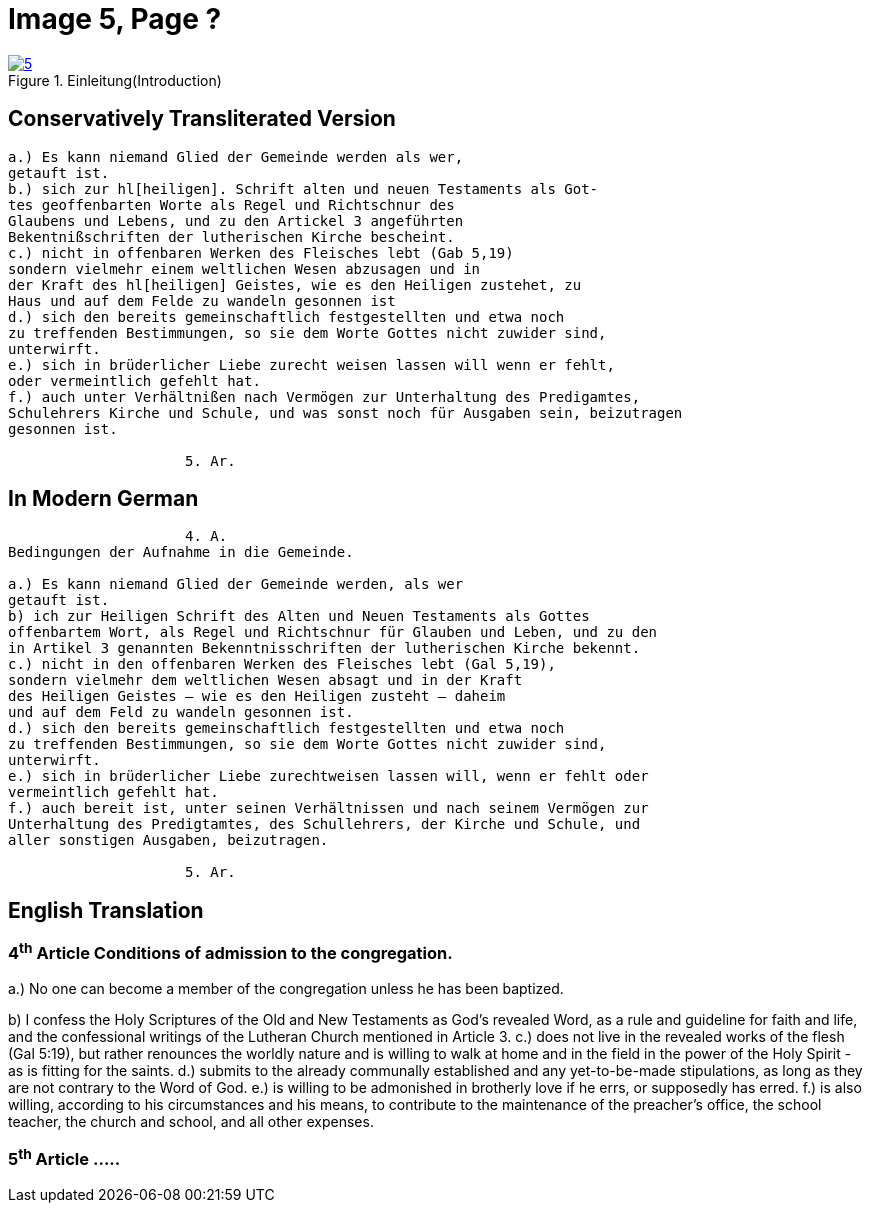 = Image 5, Page ?
:page-role: doc-width

image::5.jpg[align="left",title="Einleitung(Introduction)",link=self]

== Conservatively Transliterated Version
[role="literal-width-87ch"]
....


a.) Es kann niemand Glied der Gemeinde werden als wer,
getauft ist.
b.) sich zur hl[heiligen]. Schrift alten und neuen Testaments als Got-
tes geoffenbarten Worte als Regel und Richtschnur des
Glaubens und Lebens, und zu den Artickel 3 angeführten
Bekentnißschriften der lutherischen Kirche bescheint.
c.) nicht in offenbaren Werken des Fleisches lebt (Gab 5,19)
sondern vielmehr einem weltlichen Wesen abzusagen und in
der Kraft des hl[heiligen] Geistes, wie es den Heiligen zustehet, zu
Haus und auf dem Felde zu wandeln gesonnen ist
d.) sich den bereits gemeinschaftlich festgestellten und etwa noch
zu treffenden Bestimmungen, so sie dem Worte Gottes nicht zuwider sind,
unterwirft.
e.) sich in brüderlicher Liebe zurecht weisen lassen will wenn er fehlt,
oder vermeintlich gefehlt hat.
f.) auch unter Verhältnißen nach Vermögen zur Unterhaltung des Predigamtes,
Schulehrers Kirche und Schule, und was sonst noch für Ausgaben sein, beizutragen
gesonnen ist.
  
                     5. Ar.
....

== In Modern German
[role="literal-width-87ch"]
....
                     4. A.
Bedingungen der Aufnahme in die Gemeinde.

a.) Es kann niemand Glied der Gemeinde werden, als wer
getauft ist.
b) ich zur Heiligen Schrift des Alten und Neuen Testaments als Gottes
offenbartem Wort, als Regel und Richtschnur für Glauben und Leben, und zu den
in Artikel 3 genannten Bekenntnisschriften der lutherischen Kirche bekennt.
c.) nicht in den offenbaren Werken des Fleisches lebt (Gal 5,19),
sondern vielmehr dem weltlichen Wesen absagt und in der Kraft
des Heiligen Geistes – wie es den Heiligen zusteht – daheim
und auf dem Feld zu wandeln gesonnen ist.
d.) sich den bereits gemeinschaftlich festgestellten und etwa noch
zu treffenden Bestimmungen, so sie dem Worte Gottes nicht zuwider sind,
unterwirft.
e.) sich in brüderlicher Liebe zurechtweisen lassen will, wenn er fehlt oder
vermeintlich gefehlt hat.
f.) auch bereit ist, unter seinen Verhältnissen und nach seinem Vermögen zur
Unterhaltung des Predigtamtes, des Schullehrers, der Kirche und Schule, und
aller sonstigen Ausgaben, beizutragen.
  
                     5. Ar.
....

== English Translation

[role="section-width-87ch"]
=== 4^th^ Article Conditions of admission to the congregation.

a.) No one can become a member of the congregation unless he has been baptized.

b) I confess the Holy Scriptures of the Old and New Testaments as God's
revealed Word, as a rule and guideline for faith and life, and the
confessional writings of the Lutheran Church mentioned in Article 3.
c.) does not live in the revealed works of the flesh (Gal 5:19),
but rather renounces the worldly nature and is willing to walk at home
and in the field in the power of the Holy Spirit - as is fitting for the
saints.
d.) submits to the already communally established and any yet-to-be-made
stipulations, as long as they are not contrary to the Word of God.
e.) is willing to be admonished in brotherly love if he errs, or supposedly
has erred.
f.) is also willing, according to his circumstances and his means, to contribute
to the maintenance of the preacher's office, the school teacher, the church and
school, and all other expenses.
  
===  5^th^ Article .....
